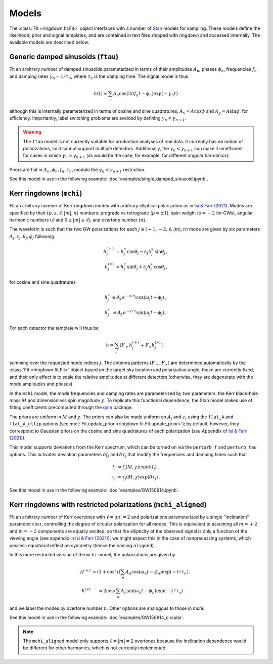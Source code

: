 Models
======

The :class:`Fit <ringdown.fit.Fit>` object interfaces with a number of `Stan <https://mc-stan.org>`_ models for sampling. These models define the likelihood, prior and signal templates, and are contained in text files shipped with `ringdown` and accessed internally. The available models are described below.

Generic damped sinusoids (``ftau``)
-----------------------------------

Fit an arbitrary number of damped sinusoids parameterized in terms of their amplitudes :math:`A_n`, phases :math:`\phi_n`, frequencies :math:`f_n` and damping rates :math:`\gamma_n = 1/\tau_n`, where :math:`\tau_n` is the damping time. The signal model is thus

.. math::
   h(t) = \sum_n A_n \cos(2\pi f_n t - \phi_n) \exp(-\gamma_n t)

although this is internally parameterized in terms of cosine and sine quadratures, :math:`A_x = A \cos \phi` and :math:`A_y = A \sin \phi`, for efficiency. Importantly, label switching problems are avoided by defining :math:`\gamma_n < \gamma_{n+1}`.

.. warning::
   The ``ftau`` model is not currently suitable for production analyses of real
   data.  It currently has no notion of  polarizations, so it cannot support
   multiple detectors. Additionally, the :math:`\gamma_n < \gamma_{n+1}` can
   make it innefficient for cases in which :math:`\gamma_n \approx
   \gamma_{n+1}` (as would be the case, for example, for different angular
   harmonics).

Priors are flat in :math:`A_n, \phi_n, f_n, \tau_n`, modulo the :math:`\gamma_n < \gamma_{n+1}` restriction.

See this model in use in the following example: :doc:`examples/single_damped_sinusoid.ipynb`.

Kerr ringdowns (``mchi``)
--------------------------

Fit an arbitrary number of Kerr ringdown modes with arbitrary elliptical polarization as in `Isi & Farr (2021) <https://arxiv.org/abs/2107.05609>`_.
Modes are specified by their :math:`(p, s, \ell, |m|, n)` numbers: prograde vs retrograde (:math:`p = \pm 1`), spin-weight (:math:`s = -2` for GWs), angular harmonic numbers (:math:`\ell` and :math:`0 \leq |m| \leq \ell`), and overtone number (:math:`n`).

The waveform is such that the two GW polarizations for each :math:`j \equiv (+1, -2, \ell, |m|, n)` mode are given by six parameters :math:`A_j, \epsilon_j, \theta_j,\phi_j` following

.. math::
   \begin{eqnarray}
   h^{(+)}_{j} &= h^c_{j}\, \cos \theta_{j} - \epsilon_{j} h^s_{j}\, \sin\theta_{j}\, , \\
   h^{(\times)}_j &= h^c_{j}\, \sin \theta_j + \epsilon_j h^s_{j}\, \cos\theta_j\, ,
   \end{eqnarray}

for cosine and sine quadratures

.. math::
   \begin{eqnarray}
   h^c_j &\equiv A_j\, e^{-t/\tau_j} \cos(\omega_j t - \phi_j) \, , \\
   h^s_j &\equiv A_j\, e^{-t/\tau_j} \sin(\omega_j t - \phi_j) \, .
   \end{eqnarray}

For each detector the template will thus be

.. math::
   h = \sum_j \left( F_+ h^{(+)}_{j} + F_\times h^{(\times)}_{j} \right)\, ,

summing over the requested mode indices :math:`j`. The antenna patterns :math:`(F_+, F_\times)` are determined automatically by the :class:`Fit <ringdown.fit.Fit>` object based on the target sky location and polarization angle; these are currently fixed, and their only effect is to scale the relative amplitudes at different detectors (otherwise, they are degenerate with the mode amplitudes and phases).

In the ``mchi`` model, the mode frequencies and damping rates are parameterized by two parameters: the Kerr black-hole mass :math:`M` and dimensionless spin magnitude :math:`\chi`.
To replicate this functional dependence, the Stan model makes use of fitting coefficients precomputed through the `qnm <https://qnm.readthedocs.io/en/latest/>`_ package.

The priors are uniform in :math:`M` and :math:`\chi`. The priors can also be made uniform on :math:`A_j` and :math:`\epsilon_j` using the ``flat_A`` and ``flat_A_ellip`` options (see :met:`Fit.update_prior <ringdown.fit.Fit.update_prior>`); by default, however, they correspond to Gaussian priors on the cosine and sine quadratures of each polarization (see Appendix of `Isi & Farr (2021) <https://arxiv.org/abs/2107.05609>`_).

This model supports deviations from the Kerr spectrum, which can be turned on via the ``perturb_f`` and ``perturb_tau`` options. This activates deviation parameters :math:`\delta f_j` and :math:`\delta\tau_j` that modify the frequencies and damping times such that

.. math::
   \begin{eqnarray}
   f_j &= f_j(M,\chi) \exp(\delta f_j) \, , \\
   \tau_j &= \tau_j(M,\chi) \exp(\delta \tau_j) \, .
   \end{eqnarray}

See this model in use in the following example: :doc:`examples/GW150914.ipynb`.

Kerr ringdowns with restricted polarizations (``mchi_aligned``)
---------------------------------------------------------------

Fit an arbitrary number of Kerr overtones with :math:`\ell=|m|=2` and polarizations parameterized by a single "inclination" parameter :math:`\cos\iota`, controlling the degree of circular polarization for all modes. This is equivalent to assuming all :math:`m=+2` and :math:`m=-2` components are equally excited, so that the ellipticity of the observed signal is only a function of the viewing angle (see appendix in `Isi & Farr (2021) <https://arxiv.org/abs/2107.05609>`_); we might expect this in the case of nonprecessing systems, which possess equatorial reflection symmetry (hence the naming ``aligned``).

In this more restricted version of the ``mchi`` model, the polarizations are given by

.. math::
   \begin{eqnarray}
   h^{(+)} &= \left(1 + \cos^2\iota\right) \sum_n A_n \cos(\omega_n t - \phi_n) \exp(-t/\tau_n)\, ,\\
   h^{(\times)} &= 2 \cos\iota \sum_n A_n \sin(\omega_n t - \phi_n) \exp(-t/\tau_n)\, .
   \end{eqnarray}

and we label the modes by overtone number :math:`n`. Other options are analogous to those in `mchi`.

See this model in use in the following example: :doc:`examples/GW150914_circular`.

.. note::
   The ``mchi_aligned`` model only supports :math:`\ell=|m|=2` overtones because the inclination dependence would be different for other harmonics, which is not currently implemented.

